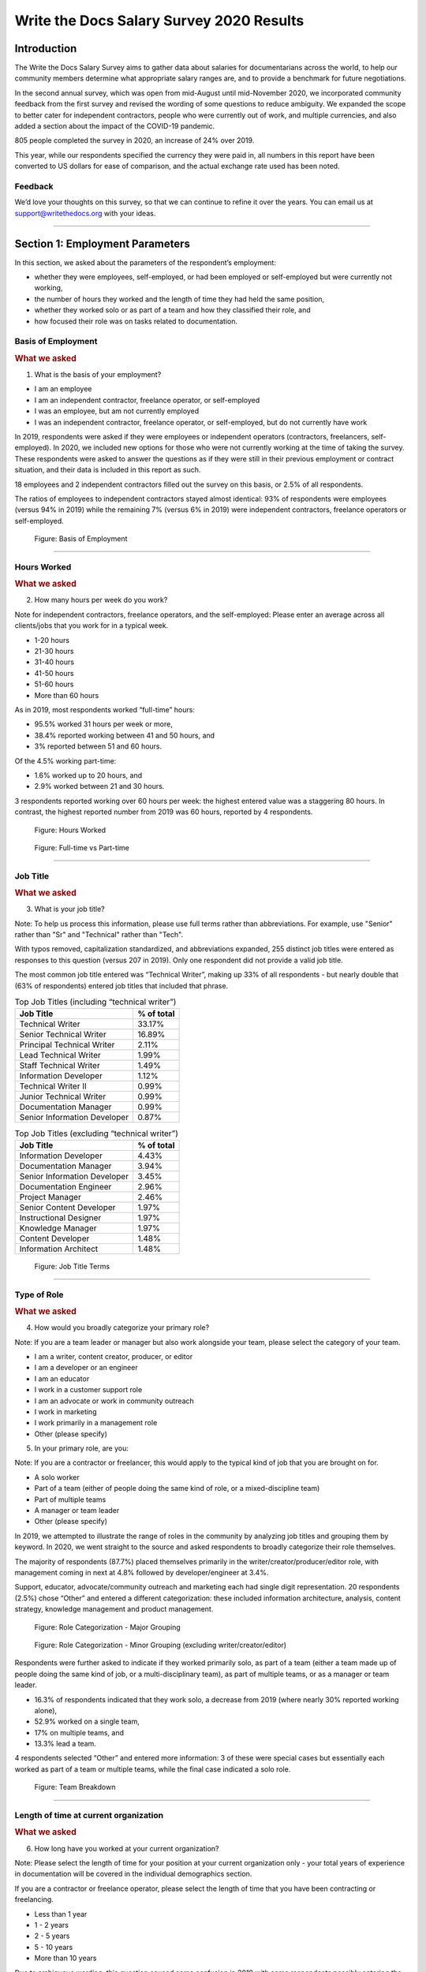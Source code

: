 .. raw:: html

   <div class="survey-results">

.. _h.6rwfhxx07ix:

Write the Docs Salary Survey 2020 Results
=========================================

.. _h.rkx3h8wib5m0:

Introduction
------------

The Write the Docs Salary Survey aims to gather data about salaries for
documentarians across the world, to help our community members determine
what appropriate salary ranges are, and to provide a benchmark for
future negotiations.

In the second annual survey, which was open from mid-August until
mid-November 2020, we incorporated community feedback from the first
survey and revised the wording of some questions to reduce ambiguity. We
expanded the scope to better cater for independent contractors, people
who were currently out of work, and multiple currencies, and also added
a section about the impact of the COVID-19 pandemic.

805 people completed the survey in 2020, an increase of 24% over 2019.

This year, while our respondents specified the currency they were paid
in, all numbers in this report have been converted to US dollars for
ease of comparison, and the actual exchange rate used has been noted.

.. _h.mi2wl72iecns:

Feedback
~~~~~~~~

We’d love your thoughts on this survey, so that we can continue to
refine it over the years. You can email us at support@writethedocs.org
with your ideas.

--------------

.. _h.5zzagn8dynqk:

.. _h.aej71e9f3u7u:

Section 1: Employment Parameters
---------------------------------

In this section, we asked about the parameters of the respondent’s
employment: 

-  whether they were employees, self-employed, or had been employed or
   self-employed but were currently not working, 
-  the number of hours they worked and the length of time they had held
   the same position, 
-  whether they worked solo or as part of a team and how they classified
   their role, and
-  how focused their role was on tasks related to documentation.

.. _h.1rxh4j1e0028:

Basis of Employment
~~~~~~~~~~~~~~~~~~~

.. container:: question

   .. rubric:: What we asked
                                                                         
   1. What is the basis of your employment?                              
                                                                         
   -  I am an employee                                                   
   -  I am an independent contractor, freelance operator, or             
      self-employed                                                      
   -  I was an employee, but am not currently employed                   
   -  I was an independent contractor, freelance operator, or            
      self-employed, but do not currently have work                      

.. _h.a6zzsevd7quq:

.. _h.6wmey6kqcbaq:

.. _h.8urvv4x3m13k:

In 2019, respondents were asked if they were employees or independent
operators (contractors, freelancers, self-employed). In 2020, we
included new options for those who were not currently working at the
time of taking the survey. These respondents were asked to answer the
questions as if they were still in their previous employment or contract
situation, and their data is included in this report as such.

18 employees and 2 independent contractors filled out the survey on this
basis, or 2.5% of all respondents.

The ratios of employees to independent contractors stayed almost
identical: 93% of respondents were employees (versus 94% in 2019) while
the remaining 7% (versus 6% in 2019) were independent contractors,
freelance operators or self-employed.

.. figure:: images/2020/basis-of-employment.svg
   :alt: Figure: Basis of Employment

   Figure: Basis of Employment

--------------

.. _h.9uuxqs1c3zs6:

.. _h.x0at40dcmst6:

Hours Worked
~~~~~~~~~~~~

.. container:: question

   .. rubric:: What we asked
                                                                         
   2. How many hours per week do you work?                               
                                                                         
   Note for independent contractors, freelance operators, and the        
   self-employed:                                                        
   Please enter an average across all clients/jobs that you work for in  
   a typical week.                                                       
                                                                         
   -  1-20 hours                                                         
   -  21-30 hours                                                        
   -  31-40 hours                                                        
   -  41-50 hours                                                        
   -  51-60 hours                                                        
   -  More than 60 hours                                                 

.. _h.ue1e6t17jckk:

.. _h.wd8yiracsy1i:

As in 2019, most respondents worked “full-time” hours:

-  95.5% worked 31 hours per week or more,
-  38.4% reported working between 41 and 50 hours, and
-  3% reported between 51 and 60 hours.

Of the 4.5% working part-time:

-  1.6% worked up to 20 hours, and
-  2.9% worked between 21 and 30 hours.

3 respondents reported working over 60 hours per week: the highest
entered value was a staggering 80 hours. In contrast, the highest
reported number from 2019 was 60 hours, reported by 4 respondents.

.. figure:: images/2020/hours-worked.svg
   :alt: Figure: Hours Worked

   Figure: Hours Worked

.. figure:: images/2020/full-time-vs-part-time.svg
   :alt: Figure: Full-time vs Part-time

   Figure: Full-time vs Part-time

--------------

.. _h.ixe01ltyj13w:

Job Title
~~~~~~~~~

.. container:: question

   .. rubric:: What we asked
                                                                         
   3. What is your job title?                                            
                                                                         
   Note:                                                                 
   To help us process this information, please use full terms rather     
   than abbreviations. For example, use "Senior" rather than "Sr" and    
   "Technical" rather than "Tech".                                       

.. _h.dqiimb8ucbq2:

.. _h.79g43wra80rl:

With typos removed, capitalization standardized, and abbreviations
expanded, 255 distinct job titles were entered as responses to this
question (versus 207 in 2019). Only one respondent did not provide a
valid job title.

The most common job title entered was “Technical Writer”, making up 33%
of all respondents - but nearly double that (63% of respondents) entered
job titles that included that phrase.    

.. table::  Top Job Titles (including “technical writer”)

   +------------------------------+------------+
   | Job Title                    | % of total |
   +==============================+============+
   | Technical Writer             |     33.17% |
   +------------------------------+------------+
   | Senior Technical Writer      |     16.89% |
   +------------------------------+------------+
   | Principal Technical Writer   |      2.11% |
   +------------------------------+------------+
   | Lead Technical Writer        |      1.99% |
   +------------------------------+------------+
   | Staff Technical Writer       |      1.49% |
   +------------------------------+------------+
   | Information Developer        |      1.12% |
   +------------------------------+------------+
   | Technical Writer II          |      0.99% |
   +------------------------------+------------+
   | Junior Technical Writer      |      0.99% |
   +------------------------------+------------+
   | Documentation Manager        |      0.99% |
   +------------------------------+------------+
   | Senior Information Developer |      0.87% |
   +------------------------------+------------+

.. table:: Top Job Titles (excluding “technical writer”)

   +------------------------------+------------+
   | Job Title                    | % of total |
   +==============================+============+
   | Information Developer        |      4.43% |
   +------------------------------+------------+
   | Documentation Manager        |      3.94% |
   +------------------------------+------------+
   | Senior Information Developer |      3.45% |
   +------------------------------+------------+
   | Documentation Engineer       |      2.96% |
   +------------------------------+------------+
   | Project Manager              |      2.46% |
   +------------------------------+------------+
   | Senior Content Developer     |      1.97% |
   +------------------------------+------------+
   | Instructional Designer       |      1.97% |
   +------------------------------+------------+
   | Knowledge Manager            |      1.97% |
   +------------------------------+------------+
   | Content Developer            |      1.48% |
   +------------------------------+------------+
   | Information Architect        |      1.48% |
   +------------------------------+------------+

.. figure:: images/2020/job-title-terms.png
   :alt: Figure: Job Title Terms

   Figure: Job Title Terms

--------------

.. _h.iuz8kwgw96la:

.. _h.q1gre05k74q0:

Type of Role
~~~~~~~~~~~~

.. container:: question

   .. rubric:: What we asked
                                                                         
   4. How would you broadly categorize your primary role?                
                                                                         
   Note:                                                                 
   If you are a team leader or manager but also work alongside your      
   team, please select the category of your team.                        
                                                                         
   -  I am a writer, content creator, producer, or editor                
   -  I am a developer or an engineer                                    
   -  I am an educator                                                   
   -  I work in a customer support role                                  
   -  I am an advocate or work in community outreach                     
   -  I work in marketing                                                
   -  I work primarily in a management role                              
   -  Other (please specify)                                             
                                                                         
   5. In your primary role, are you:                                     
                                                                         
   Note:                                                                 
   If you are a contractor or freelancer, this would apply to the        
   typical kind of job that you are brought on for.                      
                                                                         
   -  A solo worker                                                      
   -  Part of a team (either of people doing the same kind of role, or a 
      mixed-discipline team)                                             
   -  Part of multiple teams                                             
   -  A manager or team leader                                           
   -  Other (please specify)                                             

.. _h.lrj0vzfidi9z:

.. _h.5y5vyqts3p87:

In 2019, we attempted to illustrate the range of roles in the community
by analyzing job titles and grouping them by keyword. In 2020, we went
straight to the source and asked respondents to broadly categorize their
role themselves.

The majority of respondents (87.7%) placed themselves primarily in the
writer/creator/producer/editor role, with management coming in next at
4.8% followed by developer/engineer at 3.4%.

Support, educator, advocate/community outreach and marketing each had
single digit representation. 20 respondents (2.5%) chose “Other” and
entered a different categorization: these included information
architecture, analysis, content strategy, knowledge management and
product management.

.. figure:: images/2020/role-categorization-major.svg
   :alt: Figure: Role Categorization - Major Grouping

   Figure: Role Categorization - Major Grouping

.. figure:: images/2020/role-categorization-minor.svg
   :alt: Figure: Role Categorization - Minor Grouping (excluding writer/creator/editor)

   Figure: Role Categorization - Minor Grouping (excluding writer/creator/editor)

Respondents were further asked to indicate if they worked primarily solo,
as part of a team (either a team made up of people doing the same kind
of job, or a multi-disciplinary team), as part of multiple teams, or as
a manager or team leader.

-  16.3% of respondents indicated that they work solo, a decrease from
   2019 (where nearly 30% reported working alone),
-  52.9% worked on a single team,
-  17% on multiple teams, and
-  13.3% lead a team.

4 respondents selected “Other” and entered more information: 3 of these
were special cases but essentially each worked as part of a team or
multiple teams, while the final case indicated a solo role.    

.. figure:: images/2020/team-breakdown.svg
   :alt: Figure: Team Breakdown

   Figure: Team Breakdown

--------------

.. _h.z2o42q0v1jm:

Length of time at current organization
~~~~~~~~~~~~~~~~~~~~~~~~~~~~~~~~~~~~~~

.. container:: question

   .. rubric:: What we asked
                                                                         
   6. How long have you worked at your current organization?             
                                                                         
   Note:                                                                 
   Please select the length of time for your position at your current    
   organization only - your total years of experience in documentation   
   will be covered in the individual demographics section.               
                                                                         
   If you are a contractor or freelance operator, please select the      
   length of time that you have been contracting or freelancing.         
                                                                         
   -  Less than 1 year                                                   
   -  1 - 2 years                                                        
   -  2 - 5 years                                                        
   -  5 - 10 years                                                       
   -  More than 10 years                                                 

.. _h.yuh1w98eebnf:

.. _h.pe72x68siudn:

Due to ambiguous wording, this question caused some confusion in 2019
with some respondents possibly entering the length of time they had been
working in documentation (which is covered in the demographics section)
rather than the amount of time working with their current employer.
Improved wording and additional clarification this year cleared this up.

Up until the 5 year mark, the numbers were split quite evenly:

-  26% of respondents had been in their current role for less than one
   year,
-  26.2% for between 1 and 2 years, and
-  29.2% for between 2 and 5 years - accounting for 81.3% of the total.

13.2% had been with their current employer for between 5 and 10 years,
and the remaining 5.5% (44 individual respondents) for more than 10
years.

Of those respondents who had been with their current employer for more
than 10 years,

-  61% reported between 11 and 15 years,
-  10 individual respondents indicated 20 years or more -  7 of these
   had clocked up either 20 or 21 years, and
-  single respondents each reported 23 years, 27 years, and 28 years.  

.. figure:: images/2020/years-in-current-role.svg
   :alt: Figure: Years in Current Role

   Figure: Years in Current Role

--------------

.. _h.3pm4cxywjgki:

.. _h.wz6x1mltq3tv:

Proportion of role officially related to documentation
~~~~~~~~~~~~~~~~~~~~~~~~~~~~~~~~~~~~~~~~~~~~~~~~~~~~~~

.. container:: question

   .. rubric:: What we asked
                                                                         
    7. Documentation is:                                                 
                                                                         
   -  the whole of my official job description                           
   -  part of my official job description                                
   -  not officially part of my job description, but I am expected to    
      perform documentation-related tasks                                
   -  not officially part of my job description, and I am not expected   
      to perform documentation-related tasks, but I do anyway            

.. _h.3iqanhncc2zn:

.. _h.61il3vwswcpb:

69.6% of respondents reported that documentation was the whole of their
official job description, and 25.6% reported that it was only one part.

3.4% reported that documentation was not part of their official job
description but that they were still expected to perform
documentation-related tasks, and 1.5% stated that although documentation
was not part of their job description and they were not expected to
perform documentation-related tasks, they did anyway.

These overall proportions remain essentially unchanged from 2019’s
results.

.. figure:: images/2020/official-role-breakdown.svg
   :alt: Figure: Official Role Breakdown

   Figure: Official Role Breakdown

--------------

.. _h.c8t2tqx7op77:

.. _h.1niu6xaanerh:

Proportion of role actually related to documentation
~~~~~~~~~~~~~~~~~~~~~~~~~~~~~~~~~~~~~~~~~~~~~~~~~~~~

.. container:: question

   .. rubric:: What we asked
                                                                         
   8. Approximately what percentage of your day-to-day tasks are         
   documentation-related?                                                
                                                                         
   -  0-25%                                                              
   -  25-50%                                                             
   -  50-75%                                                             
   -  75-100%                                                            

.. _h.jy53rn41y4ei:

.. _h.5h36v6tukpci:

-  5.5% of respondents reported that documentation made up one quarter
   or less of their day to day job,
-  8.4% estimated the split to be between one quarter and half,
-  28.3% put the number at between half and three quarters, and
-  57.8% reported focusing on documentation between three quarters and the whole of their work time.

.. figure:: images/2020/actual-role-breakdown.svg
   :alt: Figure: Actual Role Breakdown

   Figure: Actual Role Breakdown (% of day-to-day tasks related to documentation)

--------------

.. _h.o4jrcdq48j67:

.. _h.67gf8afu01ua:

Section 2: Work Location and COVID-19
-------------------------------------

In 2019, we included one question about work location: whether the
respondent worked on site, remotely, or a combination of the two; the
possible responses were arranged to also show if the work location was
stipulated by the employer or the individual’s own choice.

We found that 56% of respondents worked completely on site, more than
half of them by choice, and 17% worked completely remotely, three
quarters of them by choice. The remaining 27% split their time between
onsite and remote work.

In 2020, the COVID-19 pandemic caused huge upheavals in the way that we
work, particularly with regard to work location, so this question was
converted into a whole new section.

--------------

.. _h.9iwji8l9lui8:

.. _h.bw1go4xu42f5:

Work Location
~~~~~~~~~~~~~

.. container:: question

   .. rubric:: What we asked
                                                                         
   9. Has your work location (i.e. onsite, remote) been affected by      
   COVID-19 (temporarily or permanently)?                                
                                                                         
   -  Yes                                                                
   -  No                                                                 
                                                                         
   The following questions (9a-9d) were shown to respondents who         
   answered “yes”:                                                       
                                                                         
   9a. Before COVID-19, what was your work location?                     
                                                                         
   -  I was required to be on-site full time                             
   -  I was on-site full time, but it was not required                   
   -  I was partially on-site, and partially remote                      
   -  I was fully remote, but it was by choice (i.e. an office location  
      was available to me)  
   -  I was fully remote, and it was required (i.e. no office location   
      was available to me)            
                                                                         
   9b. Since COVID-19, what is your work location?                       
                                                                         
   -  I am required to be on-site full time                              
   -  I am on-site full time, but it is not required                     
   -  I am partially on-site, and partially remote                       
   -  I am fully remote, but it is by choice (i.e. an office location is 
      available to me)                                                   
   -  I am fully remote, and it is required (i.e. no office location is  
      available to me)                                                                            
                                                                         
   9c. Do you expect your work location change to be permanent?          
                                                                         
   -  Yes                                                                
   -  No                                                                 
   -  Probably yes                                                       
   -  Probably no                                                        
   -  I do not know                                                      
                                                                         
   9d. How do you feel about the change to your work location?           
                                                                         
   -  Very negative                                                      
   -  Negative                                                           
   -  Neutral                                                            
   -  Positive                                                           
   -  Very positive                                                      
                                                                         
   The following questions (9e-9f) were shown to respondents who         
   answered “no” to question 9:                                          
                                                                         
   9e. What is your work location?                                       
                                                                         
   -  I am required to be on-site full time                              
   -  I am on-site full time, but it is not required                     
   -  I am partially on-site, and partially remote                       
   -  I am fully remote, but it is by choice (i.e. an office location is 
      available to me)                                                   
   -  I am fully remote, and it is required (i.e. no office location is  
      available to me)                                                   
                                                                         
   9f. How do you feel about your work location?                         
                                                                         
   -  Very negative                                                      
   -  Negative                                                           
   -  Neutral                                                            
   -  Positive                                                           
   -  Very positive                                                      

.. _h.ai9zky1g4jbi:

.. _h.g00o8i93w80k:

Work Location Changes due to COVID-19
^^^^^^^^^^^^^^^^^^^^^^^^^^^^^^^^^^^^^
80% of respondents said that their work location had changed, either
permanently or temporarily, due to COVID-19.

Note: a small number of respondents answered “yes” to the question of
whether their work location had changed due to COVID-19, but then
selected the same option for work location before and after/since the
pandemic. These responses were filtered out of the table below but not
out of the rest of the figures for this section, as we assumed that
“yes, things have changed” was the significant response, and the options
presented for remote and onsite work perhaps did not account for all the
subtleties of work location that are possible.

Overwhelmingly and unsurprisingly, the bulk of the changes reported are
from working on-site to working remote.

Of those reporting changes, nearly half (48.5%) had previously been
required to be on-site. Of those respondents, 50% were now required to
be remote, 35% were given the option to work remotely, and another 11.5%
were now partially onsite and partially remote. Only 3% were now working
onsite.

.. table:: Work Location Changes due to COVID-19

   +-----------------------+-----------------------+------------+
   | Pre-COVID-19          | Post-COVID-19         | % of Total |
   +=======================+=======================+============+
   | Onsite - required     | Remote - required     | 25.69%     |
   +-----------------------+-----------------------+------------+
   | Onsite - required     | Remote - not required | 17.89%     |
   +-----------------------+-----------------------+------------+
   | Partial               | Remote - required     | 15.94%     |
   +-----------------------+-----------------------+------------+
   | Onsite - not required | Remote - required     | 12.36%     |
   +-----------------------+-----------------------+------------+
   | Partial               | Remote - not required |  8.62%     |
   +-----------------------+-----------------------+------------+
   | Onsite - not required | Remote - not required |  7.48%     |
   +-----------------------+-----------------------+------------+
   | Onsite - required     | Partial               |  5.86%     |
   +-----------------------+-----------------------+------------+
   | Onsite - not required | Partial               |   2.6%     |
   +-----------------------+-----------------------+------------+
   | Remote - not required | Remote - required     |  2.11%     |
   +-----------------------+-----------------------+------------+
   | Other                 |                       |  1.46%     |
   +-----------------------+-----------------------+------------+

Respondents who indicated that they had experienced a work location
change due to COVID-19 were asked if they thought that the changes would
be permanent or temporary, and also how they felt about the change.

Opinions on the permanency of the changes were quite evenly spread -
however those who predicted “no” (25.4%) or “probably no” (22.2%) - a
combined 47.6% - outweighed those that predicted “yes” (13.2%) or
“probably yes” (22.9%) - a combined 36.1%.
 
 .. figure:: images/2020/permenancy-location-change.svg
   :alt: Figure: Permanency of Work Location Changes

   Figure: Predicted Permanency of Work Location Changes
 
While other aspects of living through a pandemic might be challenging, a
large proportion of respondents reported finding a silver lining in work
location changes. More than 60% of respondents reported feeling
“positive” (34.11%) or “very positive” (26.51%) about the change, 27.29%
felt “neutral”, and only 12.09% reported feeling “negative” (11.47%) or
“very negative” (0.62%, or 4 individuals).

.. figure:: images/2020/feelings-location-change.svg
   :alt: Figure: Feelings About Work Location Change

   Figure: Feelings About Work Location Change

--------------

.. _h.xvhht34qf1cm:

.. _h.7btw5lpuhsu:

Work Location Unchanged
'''''''''''''''''''''''

Of those respondents (20%) who indicated that their work location had
not changed due to COVID-19, 45% were required to be remote, 38.7% were
remote by choice, and 6.3% were partially onsite and partially remote.
Only 10% (16 individuals) worked onsite, either by choice (5%) or
necessity (5%).

.. figure:: images/2020/work-location-unchanged.svg
   :alt: Figure: Work Location (unchanged since COVID-19)

   Figure: Work Location (unchanged since COVID-19)

--------------

In response to their feelings about their work location, of the 83.8%
that worked remotely, 67.9% reported feeling “very positive” and 24.6%
reported “positive”. 10 individuals (7.5%) were “neutral” about their
work location, and no remote workers in this group felt at all negative
about the situation.

Similarly, no negativity was reported from the 16 respondents in this
group who worked on-site. Half of the on-site workers felt “very
positive” and the other half were split between “positive” and
 “neutral”. In fact, only 1 respondent - from the “partially remote,
partially onsite” segment - reported feeling “negative” about their work
location, and no one reported feeling “very negative”.

.. figure:: images/2020/feelings-location-unchanged.svg
   :alt: Figure: Feelings about Work Location (where work location is unchanged since COVID-19)

   Figure: Feelings about Work Location (where work location is unchanged since COVID-19)

.. _h.ynoi7l698d10:

Overall Work Location
'''''''''''''''''''''

Combining the results for respondents whose work location has changed
with those whose location has not gives a snapshot of the work location
of the whole community, both before the pandemic started and in the
latter half of 2020.

What comes out is - again, unsurprisingly - a complete reversal: prior
to the pandemic, more than half of respondents (58.26%) worked in
offices, but since COVID-19 that number has shrunk to only 3.6%. Remote
workers made up 20.62% of the pre-COVID-19 workforce; whereas the
pandemic has moved 87.7% of workers to remote.

.. figure:: images/2020/overall-work-location-precovid.svg
   :alt: Figure: Pre-COVID-19 Work Location - Overall

   Figure: Pre-COVID-19 Work Location - Overall
   
.. figure:: images/2020/overall-work-location-post-covid.svg
   :alt: Figure: Post-COVID-19 Work Location - Overall

   Figure: Post-COVID-19 Work Location - Overall

--------------

.. _h.40anqossrxbh:

Other Changes Due to COVID-19
~~~~~~~~~~~~~~~~~~~~~~~~~~~~~

.. container:: question

   .. rubric:: What we asked
                                                                         
   10. Other than work location, has your employment been affected by    
   COVID-19? Check all that apply.                                       
                                                                         
   Note:                                                                 
   If your employment has not been affected, please check "none of the   
   above".                                                               
                                                                         
   If you have changed jobs since the pandemic started, please only      
   choose "I changed roles" if COVID-19 was a factor in this change.     
                                                                         
   -  Social distancing measures have been introduced in my workplace    
      (masks, distance between desks, maximum people in a room, online   
      meetings only etc)                                                 
   -   My hours have changed                                             
   -   I was furloughed                                                  
   -   I was laid off                                                    
   -   I changed roles (within the same organization)                    
   -   I changed roles (started work with a different organization)      
   -   Other (please specify)                                            
   -   None of the above                                                 

.. _h.thwzeueyahop:

.. _h.ktotl8ql9oy:

-  11.8% of respondents reported that their work situation had not been
   affected by COVID-19 in any way,
-  36.4% said that social distancing measures had been introduced in the
   workplace,
-  10.2% had their hours changed,
-  2.5% were furloughed,
-  3.9% were laid off,
-  9.2% of respondents moved to a new role in a new organization as a
   result of the pandemic, and
-  2.7% changed roles within the same organization.

.. table:: COVID-19 Changes (other than work location)

   +----------------------------------+-------------+
   | Change                           |  % of Total |
   +==================================+=============+
   | Work Location                    |     80.1%   |
   +----------------------------------+-------------+
   | Social Distancing                |     36.4%   |
   +----------------------------------+-------------+
   | Hours Changed                    |     10.2%   |
   +----------------------------------+-------------+
   | Changed Role (new organization)  |     9.2%    |
   +----------------------------------+-------------+
   | Laid Off                         |     3.9%    |
   +----------------------------------+-------------+
   | Changed Role (same organization) |     2.7%    |
   +----------------------------------+-------------+
   | Furloughed                       |     2.5%    |
   +----------------------------------+-------------+

8.9% of respondents gave additional information about other changes they
had experienced. These included:

Changes related to salary and benefits:

-  Salary cuts - both permanent and temporary
-  Raises and bonuses postponed or cancelled
-  Benefits reduced (e.g. 401k matching, commuting benefits)
-  Salaries paid late

Changes related to workload:

-  Reductions in the amount of work available
-  Increased workload
-  Increased overtime
-  More time required for people and project management
-  Increased oversight on productivity and time tracking

Changes related to personnel:

-  Hiring freezes and upcoming contracts cancelled
-  Team reorganizations and company restructures

Changes related to travel and events:

-  Work travel cancelled
-  In-person training, workshops, summits etc cancelled or shifted
   online

Some respondents called out positive changes: remote workers in
companies who felt disadvantaged compared to their onsite colleagues
found the playing field levelled as everyone was forced to work from
home; others found themselves growing professionally as they took on new
responsibilities. Several reported being able to get more done in their
new work location, although missing social interaction with colleagues
was seen as a downside by some.

--------------

.. _h.4nnwrkosj7n9:

.. _h.8aa942x2ky3i:

Section 3: Salary Information
-----------------------------

In 2019, as well as the all-important salary figure and a list of
benefits, we asked for the respondent’s level of satisfaction with their
salary and job, and if relevant, their reasons for dissatisfaction.

Upon reviewing the responses, it became apparent that we had
over-simplified a complex concept. Level of satisfaction with salary and
level of satisfaction with a job overall are often separate and distinct
- it is entirely possible to be extremely satisfied with every aspect of
a position other than the salary, and the reverse can also be true.

In 2020, we separated these two aspects - salary satisfaction and
overall job satisfaction - as well as providing a new section designed
for contractors, freelancers and independent operators with different
options for payment models (hourly rates, daily rates etc). Respondents
(both employees and independent contractors) were also able to specify
the currency that they were paid in.

.. _h.6kjlaj4kfell:

Salary - Employees
~~~~~~~~~~~~~~~~~~

.. container:: question

   .. rubric:: What we asked
                                                                         
   11a. What currency are you paid in?                                   
                                                                         
   -  United States Dollar (USD)                                         
   -  Euro (EUR)                                                         
   -  Canadian Dollar (CAD)                                              
   -  Australian Dollar (AUD)                                            
   -  New Zealand Dollar (NZD)                                           
   -  British Pound Sterling (GBP)                                       
   -  Other (please specify)                                             
                                                                         
   11c. What is your yearly salary, before tax and without any           
   additional benefits?                                                  
                                                                         
   Note:                                                                 
   Please do not include the currency symbol or any decimal places.      
   Commas can be used for digit grouping in the US/UK style (eg 50,000). 
                                                                         
   Example:                                                              
   Person A receives $4,000 take home pay each month, but an additional  
   30% is automatically withheld by their employer for income tax.       
   Person A would enter 62,400 below (monthly amount multiplied by 12,   
   plus 30%).                                                            

.. _h.nftt0v8ki24c:

.. _h.c59g4m2157w7:

Notes
^^^^^

As over 95% of respondents reporting working between 30 and 80 hours per
week - a “full time” role - those reporting fewer than 30 hours have been
omitted from the figures in this section.

While the survey specifically requested annual salary, a number of
respondents entered monthly salary. Where it was obvious that this is
what had occurred, the numbers were multiplied by 12 for the result
sets. There were 4 individual results where we could not be certain if
the salary figure was monthly or if a currency notation error had been
made, so these results were omitted from this section.

The following figures are therefore based on a reduced result set of 729
full-time employees.

.. _h.ngkdplm8xcnw:

Overall Median Salary - Employees
^^^^^^^^^^^^^^^^^^^^^^^^^^^^^^^^^

The median salary across all regions, before tax and any additional
benefits, was USD $80,000 (meaning half of the respondents earned more,
and half earned less).

This figure does not take into account the socio-economic situation in
the countries of the very highest earners (the top 10 salaries were all
from the United States) and the very lowest (the bottom 10 salaries were
from Asia and South America) - as well as the difference between the
country of the employee and the country of the employer. Figures grouped
into regions make a more useful baseline from which to determine what
constitutes a “fair” salary.

.. _h.28lzmhy15fb8:

.. table:: Median Salary by Region/Country of Employee
   :widths: 25 25 15 35

   +---------------+------------+----------------------------------------+----------------------+
   | Region        | Sub-region | No.                                    |  Median Salary (USD) |
   +===============+============+========================================+======================+
   | North America |            |                   397                  |               98,000 |
   +---------------+------------+----------------------------------------+----------------------+
   |               | USA        |                   348                  |              103,250 |
   +---------------+------------+----------------------------------------+----------------------+
   |               | Canada     |                   49                   |               61,600 |
   +---------------+------------+----------------------------------------+----------------------+
   | Europe        |            |                   181                  |               50,250 |
   +---------------+------------+----------------------------------------+----------------------+
   |               | UK         |                   34                   |               78,154 |
   +---------------+------------+----------------------------------------+----------------------+
   |               | Germany    |                   20                   |               71,400 |
   +---------------+------------+----------------------------------------+----------------------+
   |               | Poland     |                   28                   |               29,430 |
   +---------------+------------+----------------------------------------+----------------------+
   |               | Russia     |                   12                   |               20,085 |
   +---------------+------------+----------------------------------------+----------------------+
   | Oceania       |            |                   42                   |               80,290 |
   +---------------+------------+----------------------------------------+----------------------+
   | Asia          |            |                   43                   |               19,600 |
   +---------------+------------+----------------------------------------+----------------------+
   |               | India      |                   30                   |               19,600 |
   +---------------+------------+----------------------------------------+----------------------+
   | South America |            |                   16                   |               12,122 |
   +---------------+------------+----------------------------------------+----------------------+
   | Israel        |            |                   47                   |               90,000 |
   +---------------+------------+----------------------------------------+----------------------+


.. _h.3gbl0zy7nqr:

.. table:: Median Salary by Region/Country of Employer
   :widths: 25 25 15 35
   
   +---------------+------------+----------------------+---------------------+
   | Region        | Sub-region | No.                  | Median Salary (USD) |
   +===============+============+======================+=====================+
   | North America |            |          379         |              92,000 |
   +---------------+------------+----------------------+---------------------+
   |               | USA        |          351         |              95,000 |
   +---------------+------------+----------------------+---------------------+
   |               | Canada     |          28          |              56,980 |
   +---------------+------------+----------------------+---------------------+
   | Multinational |            |          145         |              83,080 |
   +---------------+------------+----------------------+---------------------+
   | Europe        |            |          114         |              48,106 |
   +---------------+------------+----------------------+---------------------+
   |               | UK         |          24          |              74,839 |
   +---------------+------------+----------------------+---------------------+
   |               | Germany    |          14          |              59,143 |
   +---------------+------------+----------------------+---------------------+
   |               | Poland     |          12          |              30,510 |
   +---------------+------------+----------------------+---------------------+
   |               | France     |          12          |              52,717 |
   +---------------+------------+----------------------+---------------------+
   | Oceania       |            |          23          |              70,300 |
   +---------------+------------+----------------------+---------------------+
   | Asia          |            |          26          |              23,100 |
   +---------------+------------+----------------------+---------------------+
   |               | India      |          15          |              19,600 |
   +---------------+------------+----------------------+---------------------+
   | South America |            |          11          |              10,830 |
   +---------------+------------+----------------------+---------------------+
   | Israel        |            |          30          |              91,800 |
   +---------------+------------+----------------------+---------------------+

.. _h.icddugtseuyl:

.. _h.9aqux01xcsln:

Note: median figures are not broken out for countries with fewer than 10 responses.

Currencies
^^^^^^^^^^

Respondents reported being paid in a total of 31 different countries. Where the location country of the respondent and the location country of the employer organization were different, in most cases the respondent was paid in the currency of the country where they were located (possibly for legal reasons). There were 21 individual exceptions to this rule, with some respondents located in Ukraine, Romania, Serbia, Belarus, Canada, Argentina, Vietnam and Colombia being paid in the currency of their employer's country.

The exact exchange rates used to convert the salary figures to USD are listed in the table below.

.. table:: Exchange Rate to 1 USD, as of November 2020
   :widths: 50 25 25 
   
   +----------+----------+-----+
   | Currency | Rate     | No. |
   +==========+==========+=====+
   | USD      | 1        | 370 |
   +----------+----------+-----+
   | EUR      | 1.19     | 77  |
   +----------+----------+-----+
   | NIS      | 0.3      | 47  |
   +----------+----------+-----+
   | CAD      | 0.77     | 46  |
   +----------+----------+-----+
   | AUD      | 0.74     | 40  |
   +----------+----------+-----+
   | GBP      | 1.34     | 34  |
   +----------+----------+-----+
   | INR      | 0.014    | 30  |
   +----------+----------+-----+
   | PLN      | 0.27     | 28  |
   +----------+----------+-----+
   | BRL      | 0.19     | 14  |
   +----------+----------+-----+
   | RUB      | 0.013    | 10  |
   +----------+----------+-----+
   | SEK      | 0.12     | 5   |
   +----------+----------+-----+
   | CZK      | 0.046    | 3   |
   +----------+----------+-----+
   | RON      | 0.24     | 3   |
   +----------+----------+-----+
   | NZD      | 0.7      | 2   |
   +----------+----------+-----+
   | ZAR      | 0.066    | 2   |
   +----------+----------+-----+
   | KRW      | 0.0009   | 2   |
   +----------+----------+-----+
   | IDR      | 0.000071 | 2   |
   +----------+----------+-----+
   | NTD      | 0.035    | 1   |
   +----------+----------+-----+
   | UAH      | 0.035    | 1   |
   +----------+----------+-----+
   | KES      | 0.0091   | 1   |
   +----------+----------+-----+
   | PHP      | 0.021    | 1   |
   +----------+----------+-----+
   | JPY      | 0.0096   | 1   |
   +----------+----------+-----+
   | NOK      | 0.11     | 1   |
   +----------+----------+-----+
   | HKD      | 0.13     | 1   |
   +----------+----------+-----+
   | PKR      | 0.0063   | 1   |
   +----------+----------+-----+
   | HUF      | 0.0033   | 1   |
   +----------+----------+-----+
   | MXN      | 0.05     | 1   |
   +----------+----------+-----+
   | HRK      | 0.16     | 1   |
   +----------+----------+-----+
   | BDT      | 0.012    | 1   |
   +----------+----------+-----+
   | CHF      | 1.1      | 1   |
   +----------+----------+-----+
   | DKK      | 0.16     | 1   |
   +----------+----------+-----+

.. _h.uv7bee10mpdu:

Additional Benefits - Employees
^^^^^^^^^^^^^^^^^^^^^^^^^^^^^^^

.. container:: question

   .. rubric:: What we asked
                                                                         
   12. Does your salary package include any additional benefits? Check   
   all that apply.                                                       
                                                                         
   -  Paid vacation time (in excess of government-mandated minimums)     
   -  Health insurance (in excess of government-mandated minimums)       
   -  Pension, superannuation, or retirement fund (in excess of any      
      government-mandated minimums)                                      
   -   Stocks, shares, stock options, or equity                          
   -   Commission payments                                               
   -   Bonus payments                                                    
   -   Professional development / ongoing education / conference budget  
   -   Meals, meal vouchers, or food-related benefits                    
   -   Gym, fitness, sport, or other wellness-related benefits           
   -   Other types of insurance e.g. life insurance, accident insurance, 
      income protection insurance                                        
   -   Paid parental leave (in excess of government-mandated minimum)    
   -   Time off or bonuses for community-related activities              
   -   Unlimited PTO (paid/personal time off)                            
   -   None of the above                                                 
   -   Other (please specify)                                            

.. _h.ury4804ee83n:

.. _h.82paah39bexu:

.. _h.xxbkvlsxlohc:

For this section, we included the respondents with ambiguous salary
numbers that were excluded from the salary section, and also included
those working fewer than 30 hours per week - bringing the total number
to 750, or all respondents who identified as employees.

In 2019, this section caused some debate due to the differences in labor
laws in different countries: in almost all countries apart from the US,
employees are entitled to paid vacation time and paid sick leave by law,
and many also mandate pension contributions and/or paid parental leave.
Similarly, many countries have universal health care, negating the need
for employer-provided health cover. To make this clearer, in 2020 we
asked respondents to only check the boxes for vacation time, health
insurance, pension plans and parental leave if their employee benefit
was in excess of what was required by law in the country where they
live.

.. table:: Additional Employee Benefits
   :widths: 80 20

   +-----------------------------------------------------------------------------------------------+------------------+
   | Benefit                                                                                       | % of Total       |
   +===============================================================================================+==================+
   | Health insurance \*                                                                           |           75.60% |
   +-----------------------------------------------------------------------------------------------+------------------+
   | Paid vacation time \*                                                                         |           70.90% |
   +-----------------------------------------------------------------------------------------------+------------------+
   | Professional development / ongoing education / conference budget                              |           51.90% |
   +-----------------------------------------------------------------------------------------------+------------------+
   | Bonus/Commission payments                                                                     |           49.40% |
   +-----------------------------------------------------------------------------------------------+------------------+
   | Pension, superannuation, or retirement fund \*                                                |           48.80% |
   +-----------------------------------------------------------------------------------------------+------------------+
   | Other types of insurance e.g. life insurance, accident insurance, income protection insurance |           45.30% |
   +-----------------------------------------------------------------------------------------------+------------------+
   | Stocks, shares, stock options, or equity                                                      |           44.90% |
   +-----------------------------------------------------------------------------------------------+------------------+
   | Gym, fitness, sport, or other wellness-related benefits                                       |           40.50% |
   +-----------------------------------------------------------------------------------------------+------------------+
   | Paid parental leave \*                                                                        |           37.47% |
   +-----------------------------------------------------------------------------------------------+------------------+
   | Meals, meal vouchers, or food-related benefits                                                |           32.50% |
   +-----------------------------------------------------------------------------------------------+------------------+
   | Time off or bonuses for community-related activities                                          |           27.73% |
   +-----------------------------------------------------------------------------------------------+------------------+
   | Unlimited PTO (paid/personal time off)                                                        |           21.87% |
   +-----------------------------------------------------------------------------------------------+------------------+
   | None                                                                                          |            3.20% |
   +-----------------------------------------------------------------------------------------------+------------------+

\* In excess of any government-mandated minimums

Of the respondents who chose “other” and entered details of their
additional benefits, most could be mapped to one of the existing
categories. The ones that could not (and which were mentioned by more
than one respondent) included:

-  Transportation benefits - including company vehicle and public
   transport passes or reimbursements
-  Co-working or home office budget
-  Phone and internet cost reimbursement

--------------

.. _h.d1bvk2j618c1:

.. _h.uzawuco1e56:

Salary Satisfaction - Employees
^^^^^^^^^^^^^^^^^^^^^^^^^^^^^^^

.. container:: question

   .. rubric:: What we asked
                                                                         
   13. How satisfied are you with your current salary and benefits?      
                                                                         
   -  Very unsatisfied                                                   
   -  Unsatisfied                                                        
   -  Neutral                                                            
   -  Satisfied                                                          
   -  Very satisfied                                                     

.. _h.u1fcrkhtlu2z:

.. _h.27k9816btjio:

On the whole, most employee respondents were satisfied (40.27%) or very
satisfied (31.87%) with their salary and benefits. Those with neutral
feelings made up 17.2% of employees, with those that were unsatisfied
(8.8%) or very unsatisfied (1.87%) in the minority.  

.. figure:: images/2020/salary-satisfaction-employees.svg
   :alt: Figure: Salary Satisfaction (Employees)

   Figure: Salary Satisfaction (Employees)

--------------

.. _h.m1e5r8v9zp8:

.. _h.iaqpgx5t6vx2:

Reasons for Salary Dissatisfaction - Employees
^^^^^^^^^^^^^^^^^^^^^^^^^^^^^^^^^^^^^^^^^^^^^^

.. container:: question

   .. rubric:: What we asked
                                                                         
   13b. If you are not completely satisfied with your salary or          
   benefits, is it because (check all that apply, or check "none of the  
   above"):                                                              
                                                                         
   -  Salary is too low                                                  
   -  Benefits are missing or insufficient                               
   -  Discrepancy between salary and cost of living in my area           
   -  Unfair or inconsistent salary across similar roles in my           
      organization                                                       
   -  I work too many hours                                              
   -  I don't work enough hours                                          
   -  Responsibilities exceed pay grade                                  
   -  Other (please specify)                                             
   -  None of the above                                                  

.. _h.vafe1wjkp8se:

.. _h.f5gt8chok72i:

Of the respondents who indicated that they were not “very satisfied”
with their salary and/or benefits, 127 did not specify a reason.

.. table:: Reasons for Salary Dissatisfaction (Employees)
   :widths: 70 30

   +-----------------------------------------------------------------------+--------------------------------+
   | Reason                                                                |  % of dissatisfied             |
   +=======================================================================+================================+
   | Salary is too low                                                     |              36.99%            |
   +-----------------------------------------------------------------------+--------------------------------+
   | Responsibilities exceed pay grade                                     |              26.61%            |
   +-----------------------------------------------------------------------+--------------------------------+
   | Benefits missing or insufficient                                      |              19.96%            |
   +-----------------------------------------------------------------------+--------------------------------+
   | Unfair or inconsistent salary across similar roles in my organization |              17.03%            |
   +-----------------------------------------------------------------------+--------------------------------+
   | Discrepancy between salary and cost of living in my area              |              13.89%            |
   +-----------------------------------------------------------------------+--------------------------------+
   | I work too many hours                                                 |              9.39%             |
   +-----------------------------------------------------------------------+--------------------------------+
   | I don't work enough hours                                             |              0.78%             |
   +-----------------------------------------------------------------------+--------------------------------+

.. _h.9vn8g9rj8ar:

Job Satisfaction - Employees
^^^^^^^^^^^^^^^^^^^^^^^^^^^^

.. container:: question

   .. rubric:: What we asked
                                                                         
   14. How satisfied are you with your current job overall?              
                                                                         
   -  Very unsatisfied                                                   
   -  Unsatisfied                                                        
   -  Neutral                                                            
   -  Satisfied                                                          
   -  Very satisfied                                                     

.. _h.z128ssyjd5kp:

.. _h.lqogmyfxvbat:

.. _h.3nlrfzylfisp:

Three quarters of respondents were “satisfied” (45.73%) or “very
satisfied” (29.6%) with their job overall. 16.53% indicated “neutral”
feelings, with less than 10% indicating they were “unsatisfied” (6.27%)
or “very unsatisfied” (1.87%, or 14 individuals).

.. figure:: images/2020/job-satisfaction-employees.svg
   :alt: Figure: Overall Job Satisfaction (Employees)

   Figure: Overall Job Satisfaction (Employees)

--------------

.. _h.9vn8g9rj8ar-1:

.. _h.75ltpl28q7ms:

Reasons for Overall Job Dissatisfaction - Employees
^^^^^^^^^^^^^^^^^^^^^^^^^^^^^^^^^^^^^^^^^^^^^^^^^^^

.. container:: question

   .. rubric:: What we asked
                                                                         
   14b. If you are not completely satisfied with your job, is it because 
   (check all that apply, or check "none of the above"):                 
                                                                         
   -  My workload is too high                                            
   -  My workload is too low                                             
   -  There is too much stress or pressure                               
   -  The work is not interesting or challenging enough                  
   -  Role is undervalued or underfunded                                 
   -  No opportunities for advancement                                   
   -  Unsupportive work environment                                      
   -  Insufficient opportunities for professional development            
   -  Outdated toolset                                                   
   -  Management not open to change                                      
   -  No opportunity for remote work                                     
   -  I don't feel supported as a remote worker                          
   -  I don't feel respected                                             
   -  I am discriminated against on the basis of gender                  
   -  I am discriminated against on the basis of race or nationality     
   -  I am discriminated against on the basis of age                     
   -  I am discriminated against on the basis of education level         
   -  Other (please specify)                                             
   -  None of the above                                                  

.. _h.2jypcom8j2ab:

.. _h.te5nwngm4rb3:

.. _h.h3is3pda4wyd:

19 respondents - including 2 who indicated that they were “very
unsatisfied” with their overall job situation - did not indicate a
reason for dissatisfaction.

.. table:: Reasons for Overall Dissatisfaction (Employees)
   :widths: 70 30

   +----------------------------------------------------------------+--------------------------------+
   | Reason                                                         |  % of dissatisfied             |
   +================================================================+================================+
   | Role is undervalued or underfunded                             |              46.02%            |
   +----------------------------------------------------------------+--------------------------------+
   | No opportunities for advancement                               |              27.65%            |
   +----------------------------------------------------------------+--------------------------------+
   | My workload is too high                                        |              24.81%            |
   +----------------------------------------------------------------+--------------------------------+
   | The work is not interesting or challenging enough              |              22.16%            |
   +----------------------------------------------------------------+--------------------------------+
   | There is too much stress or pressure                           |              21.59%            |
   +----------------------------------------------------------------+--------------------------------+
   | Insufficient opportunities for professional development        |              21.4%             |
   +----------------------------------------------------------------+--------------------------------+
   | Outdated toolset                                               |              20.27%            |
   +----------------------------------------------------------------+--------------------------------+
   | Management not open to change                                  |              16.29%            |
   +----------------------------------------------------------------+--------------------------------+
   | I don’t feel respected                                         |              15.15%            |
   +----------------------------------------------------------------+--------------------------------+
   | Unsupportive work environment                                  |              12.69%            |
   +----------------------------------------------------------------+--------------------------------+
   | My workload is too low                                         |              3.98%             |
   +----------------------------------------------------------------+--------------------------------+
   | I don’t feel supported as a remote worker                      |              3.98%             |
   +----------------------------------------------------------------+--------------------------------+
   | No opportunity for remote work                                 |              3.41%             |
   +----------------------------------------------------------------+--------------------------------+
   | I am discriminated against on the basis of gender              |              3.03%             |
   +----------------------------------------------------------------+--------------------------------+
   | I am discriminated against on the basis of age                 |              2.84%             |
   +----------------------------------------------------------------+--------------------------------+
   | I am discriminated against on the basis of race or nationality |              0.76%             |
   +----------------------------------------------------------------+--------------------------------+
   | I am discriminated against on the basis of education level     |              0.38%             |
   +----------------------------------------------------------------+--------------------------------+

Of the respondents who chose “Other” and provided detail, the common
themes were:

-  Too many meetings or bureaucratic overhead
-  Frustration with competency of team members or management
-  Bullying and/or harassment
-  Instability (both related to COVID-19 and general)
-  Politics within the organization

--------------

.. _h.mlr7o5huxglp:

.. _h.qtod9j3w960q:

Salary - Independent Contractors, Freelancers, and Self-Employed
----------------------------------------------------------------

Due to the low number of responses and danger of exposing identifiable data, salary data for independent contractors, freelancers and the self-employed could not be calculated in the same way as for employees. Data for this section will be released in a report update once it has been processed. 

--------------

.. _h.vukt8j30sxvr:

.. _h.icsaw01cvshe:

Section 4: Organization Demographics
------------------------------------

Some issues with clarity of questions in this section in the 2019 survey
meant that much of the data was not particularly useful. For 2020, we
re-worded the questions and added additional notes.

Contractors were asked to answer this section based either on their main
client or contract, or their typical client or contract.

.. _h.kb15hpmkb6wh:

Organization Size
~~~~~~~~~~~~~~~~~

.. container:: question

   .. rubric:: What we asked
                                                                         
   15. What is the approximate size of your organization, in number of   
   employees?                                                            
                                                                         
   -  Less than 10                                                       
   -  10 - 50                                                            
   -  50 - 100                                                           
   -  100 - 1000                                                         
   -  1000 - 10,000                                                      
   -  10,000 - 100,000                                                   
   -  More than 100,000                                                  

.. _h.51jh3h13lsy2:

.. _h.94u4s757uj73:

.. _h.kzi1mox14328:

Very small operations of 1-10 employees only represented just 1.4% of
the total (11 responses). 10-50 employee operations accounted for
another 7.8%, with the 50-100 employee bracket next at 9.7%.

The next option, 100-1000 employees, had the largest number of responses
at 35%, and another 24.2% went to organizations made up of 1,000-10,000
employees. 10,000-100,000 employee operations employed 12.4% of
respondents, and the largest bracket, over 100,000 employees, accounted
for the final 9.4%.

.. figure:: images/2020/organization-size.svg
   :alt: Figure: Organization Size

   Figure: Organization Size (number of employees)

--------------

.. _h.b1wkbzdgh4g6:

.. _h.mk53cpv01nrf:

Industry
~~~~~~~~

.. container:: question

   .. rubric:: What we asked
                                                                         
   16. What industry does your organization operate in?                  
                                                                         
   Note: for software development and IT companies:                      
   Please choose the industry that your product or service primarily     
   serves.                                                               
                                                                         
   For example, if your organization produces e-learning software,       
   select "Education, Training". If you work for a company that makes    
   point of sale systems for restaurants, select "Food, Beverages".      
                                                                         
   Please only select "Software Development, Software Development Tools" 
   if your organization's customers are software developers.             
                                                                         
   -  Advertising, Marketing                                             
   -  Agriculture                                                        
   -  Airlines, Aerospace, Defense, Military                             
   -  Automotive                                                         
   -  Business Support, Professional Services, Sales, Consulting         
   -  Construction, Machinery, Homes                                     
   -  Education, Training                                                
   -  Entertainment, Leisure, Gaming                                     
   -  Finance, Banking, Financial Services, Financial Technology         
   -  Food, Beverages                                                    
   -  Government                                                         
   -  Healthcare, Medical, Pharmaceuticals, Biotechnology                
   -  Insurance                                                          
   -  Legal Services                                                     
   -  Manufacturing, Hardware                                            
   -  Media, Radio, TV, Journalism                                       
   -  Non-profit, Community                                              
   -  Retail, Consumer Products                                          
   -  Real Estate                                                        
   -  Science, Research                                                  
   -  Security                                                           
   -  Software Development, Software Development Tools (not              
      industry-specific)                                                 
   -  Telecommunications, Technology, Internet, Electronics              
   -  Transportation, Delivery, Logistics, GPS, Mapping                  
   -  Travel, Hotels                                                     
   -  Utilities, Energy, Mining, Extraction                              

.. _h.xssp95t724sg:

.. _h.90vpmf1nt9st:

.. _h.2mven1a5yjly:

The notes for this question clarified that respondents who work in IT
and software should choose the industry that their organization
services, after some confusion around this question in our 2019 survey.
While IT and software still accounted for the largest share of responses
- 36.3% - the spread of other industries gave a clearer picture of the
range of organizations employing documentarians in our community.

Telecommunications came in next at 15.2%, followed by Finance at 8.3%.
The next set of industries - Health, Professional Services, Security,
Advertising, Manufacturing, and Retail - each made up between 2% and 5%
of responses.

Education, Transport, Aerospace/Defence, Entertainment, Government,
Automotive, Construction and Utilities each accounted for between 10 and
15 responses each. Travel, Food, Science, Insurance, Non-Profit, Media,
Real Estate, Agriculture and Legal were selected by under 10 respondents
each.

The “Other” category was selected by 37 respondents. In all cases, the
entered field could be mapped to one of the categories listed.

--------------

.. table:: All Organization Industries

   +--------------------------------------------------------------------------+------------+
   | Industry                                                                 | % of Total |
   +==========================================================================+============+
   | Software Development, Software Development Tools (not industry-specific) |     38.63% |
   +--------------------------------------------------------------------------+------------+
   | Telecommunications, Technology, Internet, Electronics                    |     15.28% |
   +--------------------------------------------------------------------------+------------+
   | Finance, Banking, Financial Services, Financial Technology               |      8.45% |
   +--------------------------------------------------------------------------+------------+
   | Healthcare, Medical, Pharmaceuticals, Biotechnology                      |      4.60% |
   +--------------------------------------------------------------------------+------------+
   | Business Support, Professional Services, Sales, Consulting               |      3.98% |
   +--------------------------------------------------------------------------+------------+
   | Security                                                                 |      3.35% |
   +--------------------------------------------------------------------------+------------+
   | Manufacturing, Hardware                                                  |      2.73% |
   +--------------------------------------------------------------------------+------------+
   | Retail, Consumer Products                                                |      2.73% |
   +--------------------------------------------------------------------------+------------+
   | Education, Training                                                      |      1.86% |
   +--------------------------------------------------------------------------+------------+
   | Transportation, Delivery, Logistics, GPS, Mapping                        |      1.86% |
   +--------------------------------------------------------------------------+------------+
   | Airlines, Aerospace, Defense, Military                                   |      1.74% |
   +--------------------------------------------------------------------------+------------+
   | Entertainment, Leisure, Gaming                                           |      1.49% |
   +--------------------------------------------------------------------------+------------+
   | Automotive                                                               |      1.37% |
   +--------------------------------------------------------------------------+------------+
   | Government                                                               |      1.37% |
   +--------------------------------------------------------------------------+------------+
   | Utilities, Energy, Mining, Extraction                                    |      1.37% |
   +--------------------------------------------------------------------------+------------+
   | Construction, Machinery, Homes                                           |      1.24% |
   +--------------------------------------------------------------------------+------------+
   | Travel, Hotels                                                           |      0.87% |
   +--------------------------------------------------------------------------+------------+
   | Food, Beverages                                                          |      0.62% |
   +--------------------------------------------------------------------------+------------+
   | Insurance                                                                |      0.62% |
   +--------------------------------------------------------------------------+------------+
   | Non-profit, Community                                                    |      0.62% |
   +--------------------------------------------------------------------------+------------+
   | Science, Research                                                        |      0.62% |
   +--------------------------------------------------------------------------+------------+
   | Media, Radio, TV, Journalism                                             |      0.50% |
   +--------------------------------------------------------------------------+------------+
   | Other                                                                    |      0.50% |
   +--------------------------------------------------------------------------+------------+
   | Real Estate                                                              |      0.37% |
   +--------------------------------------------------------------------------+------------+
   | Agriculture                                                              |      0.25% |
   +--------------------------------------------------------------------------+------------+
   | Legal Services                                                           |      0.12% |
   +--------------------------------------------------------------------------+------------+

--------------

.. _h.ttdz1cb2555x:

.. _h.gl0ydj4yv8b0:

Organization Location
~~~~~~~~~~~~~~~~~~~~~

.. container:: question

   .. rubric:: What we asked
                                                                         
   17. Where is your organization based?\*                               
                                                                         
   Note:                                                                 
   This is the primary location of the organization that you work for.   
   The location where you live will be covered in the next section.      
                                                                         
   -  Country                                                            
   -  State, Province, Territory or Region, if applicable                
   -  City                                                               

.. _h.chttanrzi2n:

.. _h.bt4xyiwl19t:

.. _h.wbslhhyt9pr0:

Respondents were asked to select the primary geographical location of
the organization that they work for.

The US accounted for 46.6% of the responses, the largest share. Second
after that was “Multi-national or global organization” with 20%.

37 other countries made up the remaining 33.4%. Israel (4.2%), Canada
(3.8%), United Kingdom (3.2%), Australia (2.9%) and India (2.4%) held
the highest share. Each of the other 31 countries listed accounted for
less than 2% of the total.

--------------

.. _h.iq745xeinf7k:

Section 5: Respondent Demographics
----------------------------------

.. _h.sljt9ro3aswr:

Age
~~~

.. container:: question

   .. rubric:: What we asked
                                                                         
   What is your age?                                                     
                                                                         
   -  18-25                                                              
   -  26-35                                                              
   -  36-45                                                              
   -  46-55                                                              
   -  56-65                                                              
   -  66+                                                                
   -  I'd rather not say                                                 

.. _h.r1ouunjt2fga:

.. _h.qravpnx0n97n:

The two largest-represented age groups (26-35 year olds and 36-45 year
olds) combined formed 64% of the total respondents. 46-55 year olds made
up 19.8%, and 56-65 year olds another 9.4%.

The youngest age bracket took 5.7% of the total and the oldest bracket
(66+ years) took 0.6% or 5 individuals (there were no respondents in
this group in 2019).

2 respondents chose not to answer this question.

.. figure:: images/2020/age-group.svg
   :alt: Figure: Age Group of Respondents

   Figure: Age Group of Respondents

--------------

.. _h.ngwvsti4e3pz:

.. _h.pui0qyhbbc09:

Gender Identity
~~~~~~~~~~~~~~~

.. container:: question

   .. rubric:: What we asked
                                                                         
   19. What gender identity do you most identify with?                   
                                                                         
   -  Woman                                                              
   -  Man                                                                
   -  Non-binary                                                         
   -  Other (please specify)                                             
   -  I'd rather not say                                                 

.. _h.83165ti5nc0w:

.. _h.tym545ppyhwj:

57.8% of respondents identified as women, 37.5% as men, and 2.4% as
non-binary or “other” - a similar breakdown to 2019’s results. 19
respondents (2.4% of the total) chose not to answer.

.. figure:: images/2020/gender-identity.svg
   :alt: Figure: Gender Identity
   
   Figure: Gender Identity
   
--------------

.. _h.rj96u3l6zhc0:

.. _h.3ppqxqi9mzxd:

Years of Experience in Documentation
~~~~~~~~~~~~~~~~~~~~~~~~~~~~~~~~~~~~

.. container:: question

   .. rubric:: What we asked
                                                                         
   20. How many years of experience do you have in documentation?        
                                                                         
   -  Less than 1 year                                                   
   -  1 - 2 years                                                        
   -  2 - 5 years                                                        
   -  5 - 10 years                                                       
   -  More than 10 years                                                 
   -  I'd rather not say                                                 
                                                                         
   Those who selected “More than 10 years” were asked to specify an      
   exact number.                                                         

.. _h.lx079twuga2h:

.. _h.4inw73p5s63e:

.. _h.jnqjntolmml9:

3.5% reported having up to a year of experience, and 7% between 1 and 2
years. 23.9% fell into the 2-5 years of experience bracket, and 25.5%
had 5-10 years under their belts.

The largest group was those with over 10 years of experience, just under
40% of respondents. Of these, 198 reported between 10 and 20 years, 100
reported between 20 and 30 years, and 23 reported over 30 years -  7 of
which were veterans of over 40 years. The highest reported value was 44
years (1 respondent).

3 respondents chose not to answer this question.

.. figure:: images/2020/years-experience.svg
   :alt: Figure: Years of Experience in Documentation

   Figure: Years of Experience in Documentation

--------------

.. _h.rrzbdd2h1tvt:

.. _h.g01gv7j39jh4:

Highest Education Level Achieved
~~~~~~~~~~~~~~~~~~~~~~~~~~~~~~~~

.. container:: question

   .. rubric:: What we asked
                                                                         
   21. What is the highest level of education that you have completed?   
                                                                         
   -  High School or equivalent                                          
   -  Technical College Qualification or equivalent                      
   -  College or University Graduate Qualification (Certificate,         
      Diploma, Associate Degree, Bachelor's Degree)                      
   -  Post-Graduate Degree (Master's Degree, Post-Graduate Diploma or    
      Certificate, Doctorate)                                            
   -  Other (please specify)                                             
   -  I'd rather not say                                                 

.. _h.vi4dy4aviqw5:

.. _h.ibh9srgci3ft:

.. _h.7pf3ad9ycjuh:

.. _h.m4orif6ybf55:

The majority of respondents - 93.3% had completed a college or university graduate
qualification or higher - 54% had a graduate qualification (Certificate,
Diploma, Associate Degree, or Bachelor's Degree) and 39% had completed a
post-graduate qualification (Master's Degree, Post-Graduate Diploma or
Certificate, or Doctorate). Those completing technical college or
equivalent numbered 2.2%, and those completing high school only
(including those who did some tertiary education but did not achieve a
formal qualification) accounted for 4% of respondents, and technical
college 2.2%.

The responses entered for “Other” resulted in a new category being added
for those that are still currently studying: 2 respondents indicated
that they are currently working towards a degree.

2 respondents chose not to answer this question. 

.. figure:: images/2020/highest-education-level.svg
   :alt: Figure: Highest Education Level Completed

   Figure: Highest Education Level Completed

--------------

.. _h.bxzph4uqk1fm:

.. _h.phzzr093gwm6:

Geographical Location
~~~~~~~~~~~~~~~~~~~~~

.. container:: question

   .. rubric:: What we asked
                                                                         
   22a. Where are you based?                                             
                                                                         
   -  Country                                                            
   -  State, Province, Territory, or Region                              
   -  City                                                               

.. _h.2p8ogrpmwizb:

.. _h.1ulwyklmb12i:

In 2019, 58% of survey respondents who provided a location were based in
the United States. As the Write the Docs community is international, one
of our aims for 2020 was to try and expand the reach of the survey to
documentarians in more countries, in order to make the results more
comprehensive.

In 2020, we had some success with this: while the number of US residents
increased slightly (373 individuals versus 350 in 2019), this only made
up 46% of the total number of responses, meaning that the 24% increase
in total survey reach was largely from our international community.

While the number of respondents from Canada and Germany decreased, there
were significant increases in responses from Australia, Brazil, India,
Israel, Poland and Ukraine.

No responses were recorded in 2020 from Bulgaria, Greece, Iceland,
Italy, Malaysia, Nepal, Singapore or Slovakia - all of which were
represented in 2019. Bangladesh, Belarus, Colombia, Hong Kong, Indonesia,
Kenya, Mexico, Pakistan, South Africa, South Korea and Switzerland
appeared as new countries in the result set.

.. table:: Top Geographical Locations - North America
   :widths: 30 30 30 10

   +---------------+------------------+---------------+--------------------+
   | Country       | State/Province   | City          | No.                |
   +===============+==================+===============+====================+
   | United States |                  |               |         373        |
   +---------------+------------------+---------------+--------------------+
   |               | California       |               |         102        |
   +---------------+------------------+---------------+--------------------+
   |               |                  | San Francisco |         23         |
   +---------------+------------------+---------------+--------------------+
   |               | Texas            |               |         39         |
   +---------------+------------------+---------------+--------------------+
   |               |                  | Austin        |         19         |
   +---------------+------------------+---------------+--------------------+
   |               |                  | Dallas        |         10         |
   +---------------+------------------+---------------+--------------------+
   |               | Oregon           |               |         24         |
   +---------------+------------------+---------------+--------------------+
   |               |                  | Portland      |         20         |
   +---------------+------------------+---------------+--------------------+
   |               | Washington       |               |         23         |
   +---------------+------------------+---------------+--------------------+
   |               |                  | Seattle       |         18         |
   +---------------+------------------+---------------+--------------------+
   |               | Massachusetts    |               |         20         |
   +---------------+------------------+---------------+--------------------+
   | Canada        |                  |               |         54         |
   +---------------+------------------+---------------+--------------------+
   |               | Ontario          |               |         30         |
   +---------------+------------------+---------------+--------------------+
   |               |                  | Toronto       |         13         |
   +---------------+------------------+---------------+--------------------+
   |               | British Columbia |               |         13         |
   +---------------+------------------+---------------+--------------------+
   |               |                  | Vancouver     |          7         |
   +---------------+------------------+---------------+--------------------+

.. table:: Top Geographical Locations - Europe
   :widths: 50 40 10

   +----------------+---------+--------------------+
   | Country        | City    | No.                |
   +================+=========+====================+
   | United Kingdom |         |         37         |
   +----------------+---------+--------------------+
   |                | London  |         16         |
   +----------------+---------+--------------------+
   | Poland         |         |         33         |
   +----------------+---------+--------------------+
   |                | Kraków  |         11         |
   +----------------+---------+--------------------+
   |                | Wrocław |          9         |
   +----------------+---------+--------------------+
   | Germany        |         |         23         |
   +----------------+---------+--------------------+
   |                | Berlin  |         10         |
   +----------------+---------+--------------------+
   | France         |         |         15         |
   +----------------+---------+--------------------+
   | Ukraine        |         |         15         |
   +----------------+---------+--------------------+
   |                | Kyiv    |          8         |
   +----------------+---------+--------------------+
   | Russia         |         |         12         |
   +----------------+---------+--------------------+
   | Netherlands    |         |         11         |
   +----------------+---------+--------------------+
   | Spain          |         |          9         |
   +----------------+---------+--------------------+
   | Ireland        |         |          8         |
   +----------------+---------+--------------------+

.. table:: Top Geographical Locations - Other Regions
   :widths: 30 30 30 10

   +---------------------------+-----------+-----------+--------------------+
   | Region                    | Country   | City      | No.                |
   +===========================+===========+===========+====================+
   | Middle East               | Israel    |           |         52         |
   +---------------------------+-----------+-----------+--------------------+
   |                           |           | Tel Aviv  |         17         |
   +---------------------------+-----------+-----------+--------------------+
   | Asia                      |           |           |         50         |
   +---------------------------+-----------+-----------+--------------------+
   |                           | India     |           |         35         |
   +---------------------------+-----------+-----------+--------------------+
   | Oceania                   |           |           |         48         |
   +---------------------------+-----------+-----------+--------------------+
   |                           | Australia |           |         45         |
   +---------------------------+-----------+-----------+--------------------+
   |                           |           | Brisbane  |         16         |
   +---------------------------+-----------+-----------+--------------------+
   |                           |           | Melbourne |         15         |
   +---------------------------+-----------+-----------+--------------------+
   | South and Central America |           |           |         17         |
   +---------------------------+-----------+-----------+--------------------+
   |                           | Brazil    |           |         14         |
   +---------------------------+-----------+-----------+--------------------+
   | Africa                    |           |           |          3         |
   +---------------------------+-----------+-----------+--------------------+

.. raw:: html

   </div>
